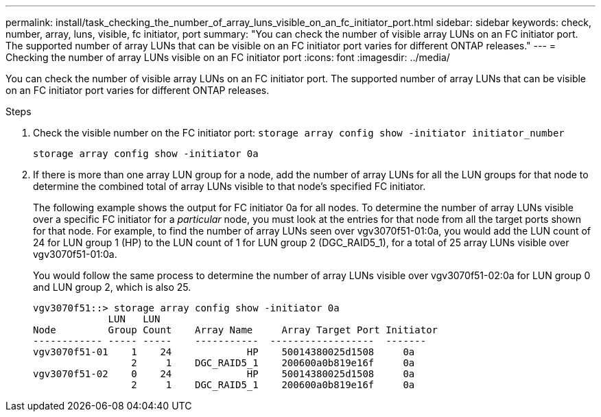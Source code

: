 ---
permalink: install/task_checking_the_number_of_array_luns_visible_on_an_fc_initiator_port.html
sidebar: sidebar
keywords: check, number, array, luns, visible, fc initiator, port
summary: "You can check the number of visible array LUNs on an FC initiator port. The supported number of array LUNs that can be visible on an FC initiator port varies for different ONTAP releases."
---
= Checking the number of array LUNs visible on an FC initiator port
:icons: font
:imagesdir: ../media/

[.lead]
You can check the number of visible array LUNs on an FC initiator port. The supported number of array LUNs that can be visible on an FC initiator port varies for different ONTAP releases.

.Steps
. Check the visible number on the FC initiator port: `storage array config show -initiator initiator_number`
+
`storage array config show -initiator 0a`

. If there is more than one array LUN group for a node, add the number of array LUNs for all the LUN groups for that node to determine the combined total of array LUNs visible to that node's specified FC initiator.
+
The following example shows the output for FC initiator 0a for all nodes. To determine the number of array LUNs visible over a specific FC initiator for a _particular_ node, you must look at the entries for that node from all the target ports shown for that node. For example, to find the number of array LUNs seen over vgv3070f51-01:0a, you would add the LUN count of 24 for LUN group 1 (HP) to the LUN count of 1 for LUN group 2 (DGC_RAID5_1), for a total of 25 array LUNs visible over vgv3070f51-01:0a.
+
You would follow the same process to determine the number of array LUNs visible over vgv3070f51-02:0a for LUN group 0 and LUN group 2, which is also 25.
+
----

vgv3070f51::> storage array config show -initiator 0a
             LUN   LUN
Node         Group Count    Array Name     Array Target Port Initiator
------------ ----- -----    -----------  ------------------  -------
vgv3070f51-01    1    24             HP    50014380025d1508     0a
                 2     1    DGC_RAID5_1    200600a0b819e16f     0a
vgv3070f51-02    0    24             HP    50014380025d1508     0a
                 2     1    DGC_RAID5_1    200600a0b819e16f     0a
----
